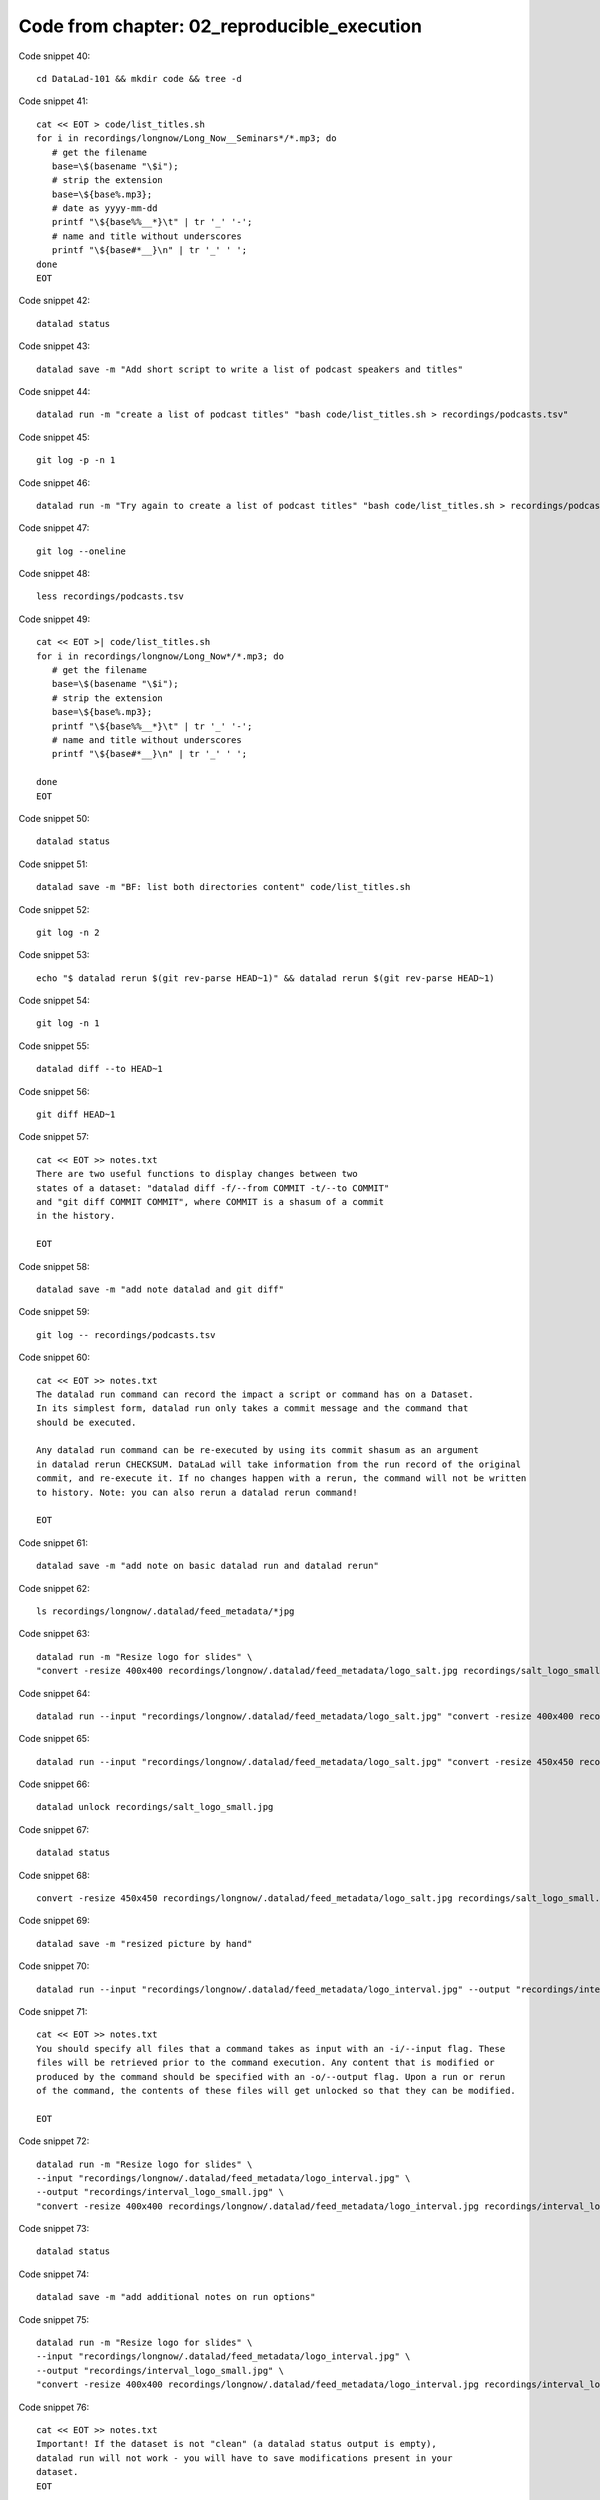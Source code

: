 Code from chapter: 02_reproducible_execution
--------------------------------------------

Code snippet 40::

   cd DataLad-101 && mkdir code && tree -d


Code snippet 41::

   cat << EOT > code/list_titles.sh
   for i in recordings/longnow/Long_Now__Seminars*/*.mp3; do
      # get the filename
      base=\$(basename "\$i");
      # strip the extension
      base=\${base%.mp3};
      # date as yyyy-mm-dd
      printf "\${base%%__*}\t" | tr '_' '-';
      # name and title without underscores
      printf "\${base#*__}\n" | tr '_' ' ';
   done
   EOT


Code snippet 42::

   datalad status


Code snippet 43::

   datalad save -m "Add short script to write a list of podcast speakers and titles"


Code snippet 44::

   datalad run -m "create a list of podcast titles" "bash code/list_titles.sh > recordings/podcasts.tsv"


Code snippet 45::

   git log -p -n 1


Code snippet 46::

   datalad run -m "Try again to create a list of podcast titles" "bash code/list_titles.sh > recordings/podcasts.tsv"


Code snippet 47::

   git log --oneline


Code snippet 48::

   less recordings/podcasts.tsv


Code snippet 49::

   cat << EOT >| code/list_titles.sh
   for i in recordings/longnow/Long_Now*/*.mp3; do
      # get the filename
      base=\$(basename "\$i");
      # strip the extension
      base=\${base%.mp3};
      printf "\${base%%__*}\t" | tr '_' '-';
      # name and title without underscores
      printf "\${base#*__}\n" | tr '_' ' ';

   done
   EOT


Code snippet 50::

   datalad status


Code snippet 51::

   datalad save -m "BF: list both directories content" code/list_titles.sh


Code snippet 52::

   git log -n 2


Code snippet 53::

   echo "$ datalad rerun $(git rev-parse HEAD~1)" && datalad rerun $(git rev-parse HEAD~1)


Code snippet 54::

   git log -n 1


Code snippet 55::

   datalad diff --to HEAD~1


Code snippet 56::

   git diff HEAD~1


Code snippet 57::

   cat << EOT >> notes.txt
   There are two useful functions to display changes between two
   states of a dataset: "datalad diff -f/--from COMMIT -t/--to COMMIT"
   and "git diff COMMIT COMMIT", where COMMIT is a shasum of a commit
   in the history.

   EOT


Code snippet 58::

   datalad save -m "add note datalad and git diff"


Code snippet 59::

   git log -- recordings/podcasts.tsv


Code snippet 60::

   cat << EOT >> notes.txt
   The datalad run command can record the impact a script or command has on a Dataset.
   In its simplest form, datalad run only takes a commit message and the command that
   should be executed.

   Any datalad run command can be re-executed by using its commit shasum as an argument
   in datalad rerun CHECKSUM. DataLad will take information from the run record of the original
   commit, and re-execute it. If no changes happen with a rerun, the command will not be written
   to history. Note: you can also rerun a datalad rerun command!

   EOT


Code snippet 61::

   datalad save -m "add note on basic datalad run and datalad rerun"


Code snippet 62::

   ls recordings/longnow/.datalad/feed_metadata/*jpg


Code snippet 63::

   datalad run -m "Resize logo for slides" \
   "convert -resize 400x400 recordings/longnow/.datalad/feed_metadata/logo_salt.jpg recordings/salt_logo_small.jpg"


Code snippet 64::

   datalad run --input "recordings/longnow/.datalad/feed_metadata/logo_salt.jpg" "convert -resize 400x400 recordings/longnow/.datalad/feed_metadata/logo_salt.jpg recordings/salt_logo_small.jpg"


Code snippet 65::

   datalad run --input "recordings/longnow/.datalad/feed_metadata/logo_salt.jpg" "convert -resize 450x450 recordings/longnow/.datalad/feed_metadata/logo_salt.jpg recordings/salt_logo_small.jpg"


Code snippet 66::

   datalad unlock recordings/salt_logo_small.jpg


Code snippet 67::

   datalad status


Code snippet 68::

   convert -resize 450x450 recordings/longnow/.datalad/feed_metadata/logo_salt.jpg recordings/salt_logo_small.jpg


Code snippet 69::

   datalad save -m "resized picture by hand"


Code snippet 70::

   datalad run --input "recordings/longnow/.datalad/feed_metadata/logo_interval.jpg" --output "recordings/interval_logo_small.jpg" "convert -resize 450x450 recordings/longnow/.datalad/feed_metadata/logo_interval.jpg recordings/interval_logo_small.jpg"


Code snippet 71::

   cat << EOT >> notes.txt
   You should specify all files that a command takes as input with an -i/--input flag. These
   files will be retrieved prior to the command execution. Any content that is modified or
   produced by the command should be specified with an -o/--output flag. Upon a run or rerun
   of the command, the contents of these files will get unlocked so that they can be modified.

   EOT


Code snippet 72::

   datalad run -m "Resize logo for slides" \
   --input "recordings/longnow/.datalad/feed_metadata/logo_interval.jpg" \
   --output "recordings/interval_logo_small.jpg" \
   "convert -resize 400x400 recordings/longnow/.datalad/feed_metadata/logo_interval.jpg recordings/interval_logo_small.jpg"


Code snippet 73::

   datalad status


Code snippet 74::

   datalad save -m "add additional notes on run options"


Code snippet 75::

   datalad run -m "Resize logo for slides" \
   --input "recordings/longnow/.datalad/feed_metadata/logo_interval.jpg" \
   --output "recordings/interval_logo_small.jpg" \
   "convert -resize 400x400 recordings/longnow/.datalad/feed_metadata/logo_interval.jpg recordings/interval_logo_small.jpg"


Code snippet 76::

   cat << EOT >> notes.txt
   Important! If the dataset is not "clean" (a datalad status output is empty),
   datalad run will not work - you will have to save modifications present in your
   dataset.
   EOT


Code snippet 77::

   datalad run -m "Resize logo for slides" \
   --input "recordings/longnow/.datalad/feed_metadata/logo_salt.jpg" \
   --output "recordings/salt_logo_small.jpg" \
   --explicit \
   "convert -resize 400x400 recordings/longnow/.datalad/feed_metadata/logo_salt.jpg recordings/salt_logo_small.jpg"


Code snippet 78::

   datalad status


Code snippet 79::

   cat << EOT >> notes.txt
   A suboptimal alternative is the --explicit flag,
   used to record only those changes done
   to the files listed with --output flags.

   EOT


Code snippet 80::

   datalad save -m "add note on clean datasets"


Code snippet 81::

   git log -p -n 2


